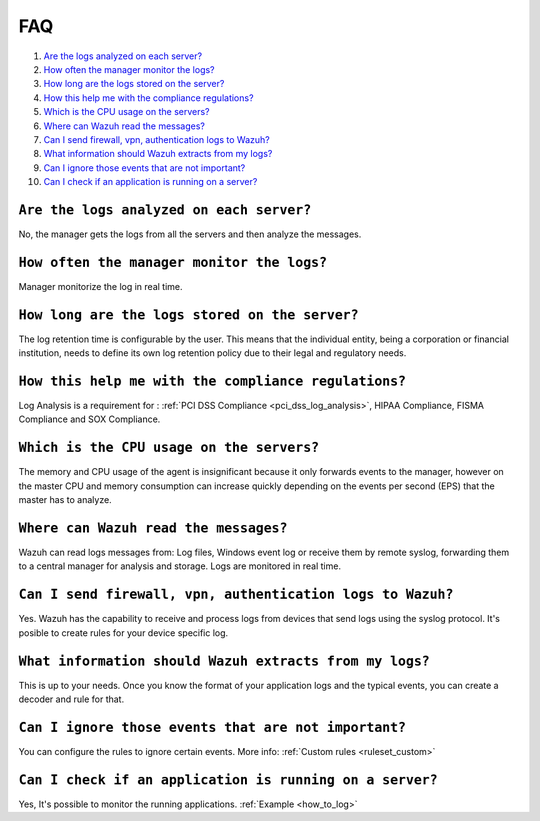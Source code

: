 .. _faqs_log:

FAQ
===============================

1. `Are the logs analyzed on each server?`_
2. `How often the manager monitor the logs?`_
3. `How long are the logs stored on the server?`_
4. `How this help me with the compliance regulations?`_
5. `Which is the CPU usage on the servers?`_
6. `Where can Wazuh read the messages?`_
7. `Can I send firewall, vpn, authentication logs to Wazuh?`_
8. `What information should Wazuh extracts from my logs?`_
9. `Can I ignore those events that are not important?`_
10. `Can I check if an application is running on a server?`_

``Are the logs analyzed on each server?``
---------------------------------------------------------

No, the manager gets the logs from all the servers and then analyze the messages.

``How often the manager monitor the logs?``
---------------------------------------------------------
Manager monitorize the log in real time.

``How long are the logs stored on the server?``
---------------------------------------------------------

The log retention time is configurable by the user. This means that the individual entity, being a corporation or financial institution, needs to define its own log retention policy due to their legal and regulatory needs.

``How this help me with the compliance regulations?``
---------------------------------------------------------

Log Analysis is a requirement for : :ref:`PCI DSS Compliance <pci_dss_log_analysis>`,  HIPAA Compliance, FISMA Compliance and SOX Compliance.

``Which is the CPU usage on the servers?``
---------------------------------------------------------

The memory and CPU usage of the agent is insignificant because it only forwards events to the manager, however on the master CPU and memory consumption can increase quickly depending on the events per second (EPS) that the master has to analyze.

``Where can Wazuh read the messages?``
---------------------------------------------------------

Wazuh can read logs messages from: Log files, Windows event log or receive them by remote syslog, forwarding them to a central manager for analysis and storage. Logs are monitored in real time.

``Can I send firewall, vpn, authentication logs to Wazuh?``
-----------------------------------------------------------

Yes. Wazuh has the capability to receive and process logs from devices that send logs using the syslog protocol. It's posible to create rules for your device specific log.

``What information should Wazuh extracts from my logs?``
-----------------------------------------------------------

This is up to your needs. Once you know the format of your application logs and the typical events, you can create a decoder and rule for that.

``Can I ignore those events that are not important?``
-----------------------------------------------------

You can configure the rules to ignore certain events. More info: :ref:`Custom rules <ruleset_custom>`

``Can I check if an application is running on a server?``
----------------------------------------------------------
Yes, It's possible to monitor the running applications. :ref:`Example <how_to_log>`
